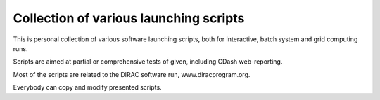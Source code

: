 =======================================
Collection of various launching scripts
=======================================

This is personal collection of various software launching scripts,
both for interactive, batch system and grid computing runs.

Scripts are aimed at partial or comprehensive tests of given, including CDash
web-reporting.

Most of the scripts are related to the DIRAC software run, www.diracprogram.org.

Everybody can copy and modify presented scripts.
